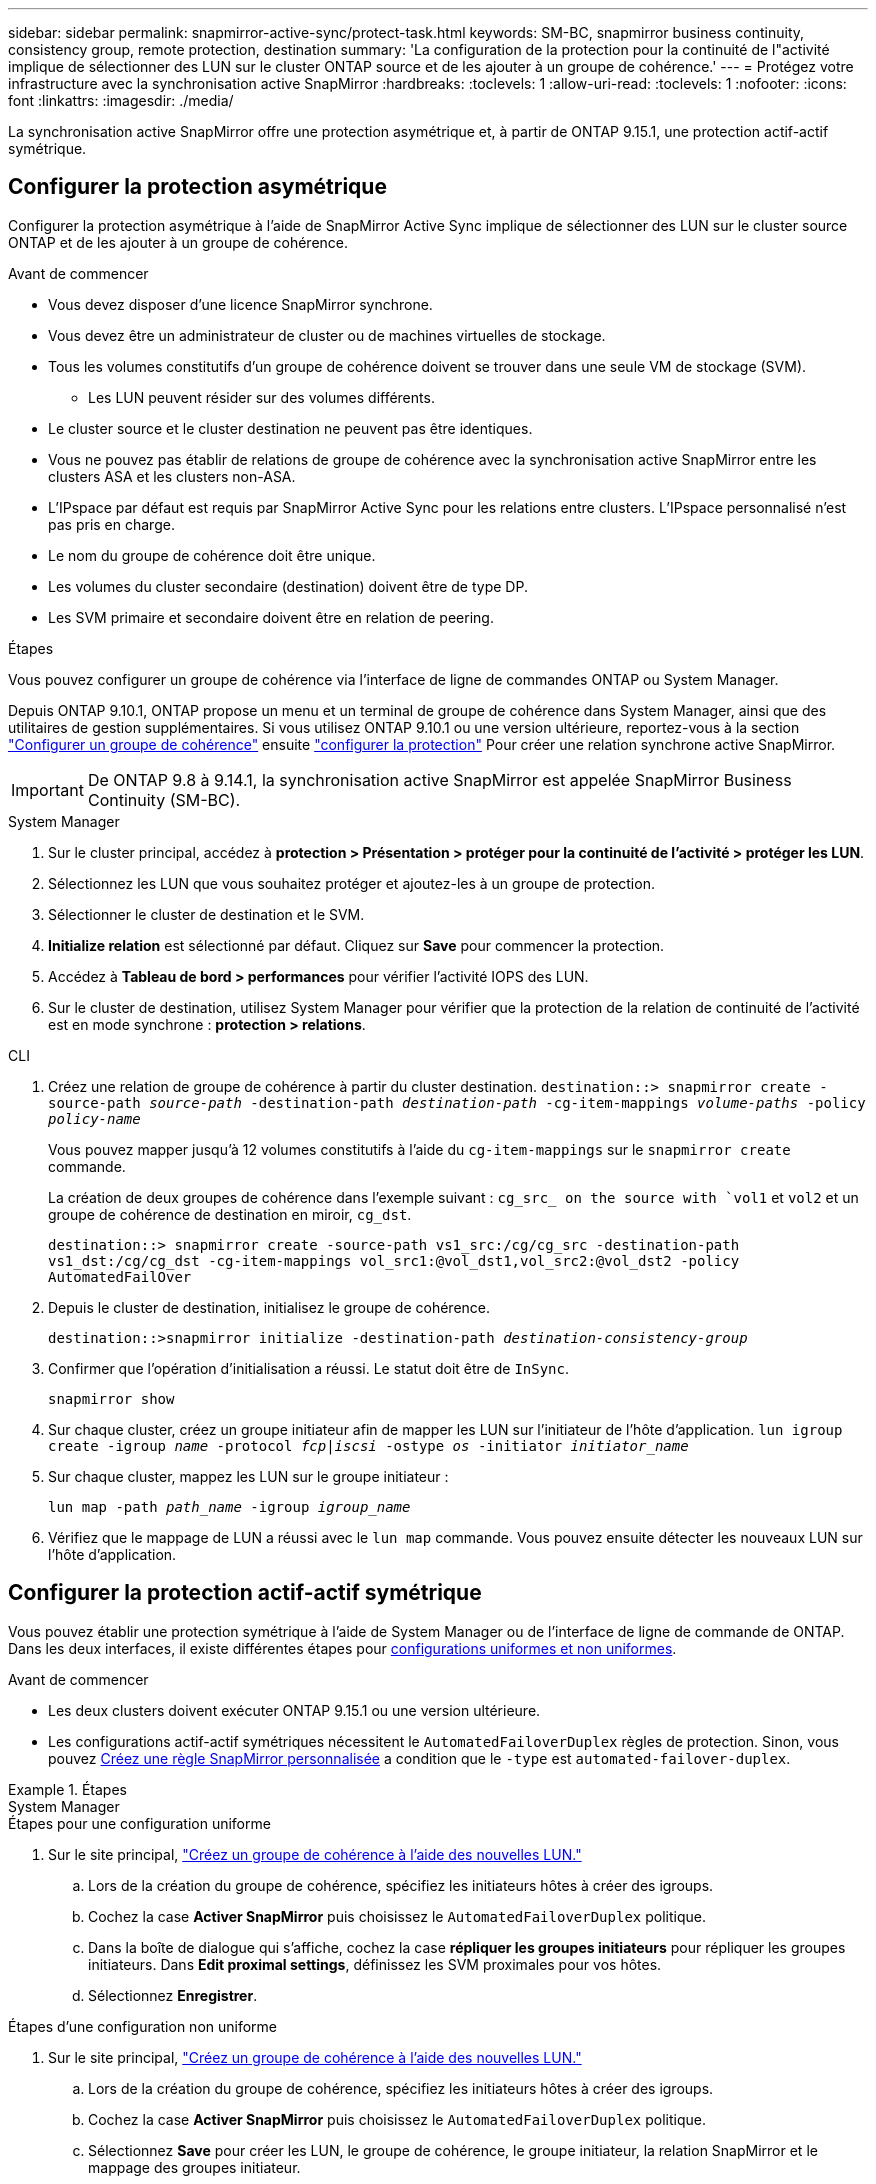 ---
sidebar: sidebar 
permalink: snapmirror-active-sync/protect-task.html 
keywords: SM-BC, snapmirror business continuity, consistency group, remote protection, destination 
summary: 'La configuration de la protection pour la continuité de l"activité implique de sélectionner des LUN sur le cluster ONTAP source et de les ajouter à un groupe de cohérence.' 
---
= Protégez votre infrastructure avec la synchronisation active SnapMirror
:hardbreaks:
:toclevels: 1
:allow-uri-read: 
:toclevels: 1
:nofooter: 
:icons: font
:linkattrs: 
:imagesdir: ./media/


[role="lead"]
La synchronisation active SnapMirror offre une protection asymétrique et, à partir de ONTAP 9.15.1, une protection actif-actif symétrique.



== Configurer la protection asymétrique

Configurer la protection asymétrique à l'aide de SnapMirror Active Sync implique de sélectionner des LUN sur le cluster source ONTAP et de les ajouter à un groupe de cohérence.

.Avant de commencer
* Vous devez disposer d'une licence SnapMirror synchrone.
* Vous devez être un administrateur de cluster ou de machines virtuelles de stockage.
* Tous les volumes constitutifs d'un groupe de cohérence doivent se trouver dans une seule VM de stockage (SVM).
+
** Les LUN peuvent résider sur des volumes différents.


* Le cluster source et le cluster destination ne peuvent pas être identiques.
* Vous ne pouvez pas établir de relations de groupe de cohérence avec la synchronisation active SnapMirror entre les clusters ASA et les clusters non-ASA.
* L'IPspace par défaut est requis par SnapMirror Active Sync pour les relations entre clusters. L'IPspace personnalisé n'est pas pris en charge.
* Le nom du groupe de cohérence doit être unique.
* Les volumes du cluster secondaire (destination) doivent être de type DP.
* Les SVM primaire et secondaire doivent être en relation de peering.


.Étapes
Vous pouvez configurer un groupe de cohérence via l'interface de ligne de commandes ONTAP ou System Manager.

Depuis ONTAP 9.10.1, ONTAP propose un menu et un terminal de groupe de cohérence dans System Manager, ainsi que des utilitaires de gestion supplémentaires. Si vous utilisez ONTAP 9.10.1 ou une version ultérieure, reportez-vous à la section link:../consistency-groups/configure-task.html["Configurer un groupe de cohérence"] ensuite link:../consistency-groups/protect-task.html["configurer la protection"] Pour créer une relation synchrone active SnapMirror.


IMPORTANT: De ONTAP 9.8 à 9.14.1, la synchronisation active SnapMirror est appelée SnapMirror Business Continuity (SM-BC).

[role="tabbed-block"]
====
.System Manager
--
. Sur le cluster principal, accédez à *protection > Présentation > protéger pour la continuité de l'activité > protéger les LUN*.
. Sélectionnez les LUN que vous souhaitez protéger et ajoutez-les à un groupe de protection.
. Sélectionner le cluster de destination et le SVM.
. *Initialize relation* est sélectionné par défaut. Cliquez sur *Save* pour commencer la protection.
. Accédez à *Tableau de bord > performances* pour vérifier l'activité IOPS des LUN.
. Sur le cluster de destination, utilisez System Manager pour vérifier que la protection de la relation de continuité de l'activité est en mode synchrone : *protection > relations*.


--
.CLI
--
. Créez une relation de groupe de cohérence à partir du cluster destination.
`destination::> snapmirror create -source-path _source-path_ -destination-path _destination-path_ -cg-item-mappings _volume-paths_ -policy _policy-name_`
+
Vous pouvez mapper jusqu'à 12 volumes constitutifs à l'aide du `cg-item-mappings` sur le `snapmirror create` commande.

+
La création de deux groupes de cohérence dans l'exemple suivant : `cg_src_ on the source with `vol1` et `vol2` et un groupe de cohérence de destination en miroir, `cg_dst`.

+
`destination::> snapmirror create -source-path vs1_src:/cg/cg_src -destination-path vs1_dst:/cg/cg_dst -cg-item-mappings vol_src1:@vol_dst1,vol_src2:@vol_dst2 -policy AutomatedFailOver`

. Depuis le cluster de destination, initialisez le groupe de cohérence.
+
`destination::>snapmirror initialize -destination-path _destination-consistency-group_`

. Confirmer que l'opération d'initialisation a réussi. Le statut doit être de `InSync`.
+
`snapmirror show`

. Sur chaque cluster, créez un groupe initiateur afin de mapper les LUN sur l'initiateur de l'hôte d'application.
`lun igroup create -igroup _name_ -protocol _fcp|iscsi_ -ostype _os_ -initiator _initiator_name_`
. Sur chaque cluster, mappez les LUN sur le groupe initiateur :
+
`lun map -path _path_name_ -igroup _igroup_name_`

. Vérifiez que le mappage de LUN a réussi avec le `lun map` commande. Vous pouvez ensuite détecter les nouveaux LUN sur l'hôte d'application.


--
====


== Configurer la protection actif-actif symétrique

Vous pouvez établir une protection symétrique à l'aide de System Manager ou de l'interface de ligne de commande de ONTAP. Dans les deux interfaces, il existe différentes étapes pour xref:index.html#key-concepts[configurations uniformes et non uniformes].

.Avant de commencer
* Les deux clusters doivent exécuter ONTAP 9.15.1 ou une version ultérieure.
* Les configurations actif-actif symétriques nécessitent le `AutomatedFailoverDuplex` règles de protection. Sinon, vous pouvez xref:../data-protection/create-custom-replication-policy-concept.html[Créez une règle SnapMirror personnalisée] a condition que le `-type` est `automated-failover-duplex`.


.Étapes
[role="tabbed-block"]
====
.System Manager
--
.Étapes pour une configuration uniforme
. Sur le site principal, link:../consistency-groups/configure-task.html#create-a-consistency-group-with-new-luns-or-volumes["Créez un groupe de cohérence à l'aide des nouvelles LUN."^]
+
.. Lors de la création du groupe de cohérence, spécifiez les initiateurs hôtes à créer des igroups.
.. Cochez la case **Activer SnapMirror** puis choisissez le `AutomatedFailoverDuplex` politique.
.. Dans la boîte de dialogue qui s'affiche, cochez la case **répliquer les groupes initiateurs** pour répliquer les groupes initiateurs. Dans **Edit proximal settings**, définissez les SVM proximales pour vos hôtes.
.. Sélectionnez **Enregistrer**.




.Étapes d'une configuration non uniforme
. Sur le site principal, link:../consistency-groups/configure-task.html#create-a-consistency-group-with-new-luns-or-volumes["Créez un groupe de cohérence à l'aide des nouvelles LUN."^]
+
.. Lors de la création du groupe de cohérence, spécifiez les initiateurs hôtes à créer des igroups.
.. Cochez la case **Activer SnapMirror** puis choisissez le `AutomatedFailoverDuplex` politique.
.. Sélectionnez **Save** pour créer les LUN, le groupe de cohérence, le groupe initiateur, la relation SnapMirror et le mappage des groupes initiateur.


. Sur le site secondaire, créez un groupe initiateur et mappez les LUN.
+
.. Accédez à **hosts** > **SAN Initiator Groups**.
.. Sélectionnez **+Ajouter** pour créer un nouveau groupe initiateur.
.. Indiquez un **Nom**, sélectionnez le **système d'exploitation hôte**, puis choisissez **membres du groupe initiateur**.
.. Sélectionnez **Enregistrer**.


. Mappez le nouveau groupe initiateur sur les LUN de destination.
+
.. Accédez à **stockage** > **LUN**.
.. Sélectionnez toutes les LUN à mapper sur le groupe initiateur.
.. Sélectionnez **plus** puis **Mapper sur les groupes initiateurs**.




--
.CLI
--
.Étapes pour une configuration uniforme
. Créez une nouvelle relation SnapMirror regroupant tous les volumes de l'application. Assurez-vous de désigner le `AutomatedFailOverDuplex` règle d'établissement de la réplication synchrone bidirectionnelle.
+
`snapmirror create -source-path _source_path_ -destination-path _destination_path_ -cg-item-mappings _source_volume:@destination_volume_ -policy AutomatedFailOverDuplex`

. Confirmer que l'opération a réussi en attendant le `Mirrored State` pour afficher sous `SnapMirrored` et le `Relationship Status` comme `Insync`.
+
`snapmirror show -destination-path _destination_path_`

. Sur votre hôte, configurez la connectivité hôte avec l'accès à chaque cluster en fonction de vos besoins.
. Établissement de la configuration du groupe initiateur. Définissez les chemins d'accès préférés des initiateurs sur le cluster local. Spécifiez l'option permettant de répliquer la configuration vers l'affinité inverse du cluster homologue.
+
`SiteA::> igroup create -vserver _svm_name_  -os-type _os_type_ -igroup _igroup_name_ -replication-peer _peer_svm_name_ -initiator _host_`

+
`SiteA::> igroup add -vserver _svm_name_ -igroup _igroup_name_ -os-type _os_type_ -initiator _host_`

. Depuis l'hôte, détectez les chemins et vérifiez que les hôtes disposent d'un chemin actif/optimisé vers la LUN de stockage à partir du cluster préféré.
. Déployez l'application et distribuez les charges de travail des machines virtuelles entre les clusters pour atteindre l'équilibrage de charge requis.


.Étapes d'une configuration non uniforme
. Créez une nouvelle relation SnapMirror regroupant tous les volumes de l'application. Assurez-vous de désigner la stratégie `AutomatedFailOverDuplex`' pour établir une réplication de synchronisation bidirectionnelle.
+
`snapmirror create -source-path _source_path_ -destination-path _destination_path_ -cg-item-mappings _source_volume:@destination_volume_ -policy AutomatedFailOverDuplex`

. Confirmer que l'opération a réussi en attendant le `Mirrored State` pour afficher sous `SnapMirrored` et le `Relationship Status` comme `Insync`.
+
`snapmirror show -destination-path _destination_path_`

. Sur votre hôte, configurez la connectivité hôte avec l'accès à chaque cluster en fonction de vos besoins.
. Établissement des configurations de groupe initiateur sur le cluster source et le cluster destination
+
`# primary site
SiteA::> igroup create -vserver _svm_name_ -igroup _igroup_name_ -initiator _host_1_name_`

+
`# secondary site
SiteB::> igroup create -vserver _svm_name_ -igroup _igroup_name_ -initiator _host_2_name_`

. Depuis l'hôte, détectez les chemins et vérifiez que les hôtes disposent d'un chemin actif/optimisé vers la LUN de stockage à partir du cluster préféré.
. Déployez l'application et distribuez les charges de travail des machines virtuelles entre les clusters pour atteindre l'équilibrage de charge requis.


--
====